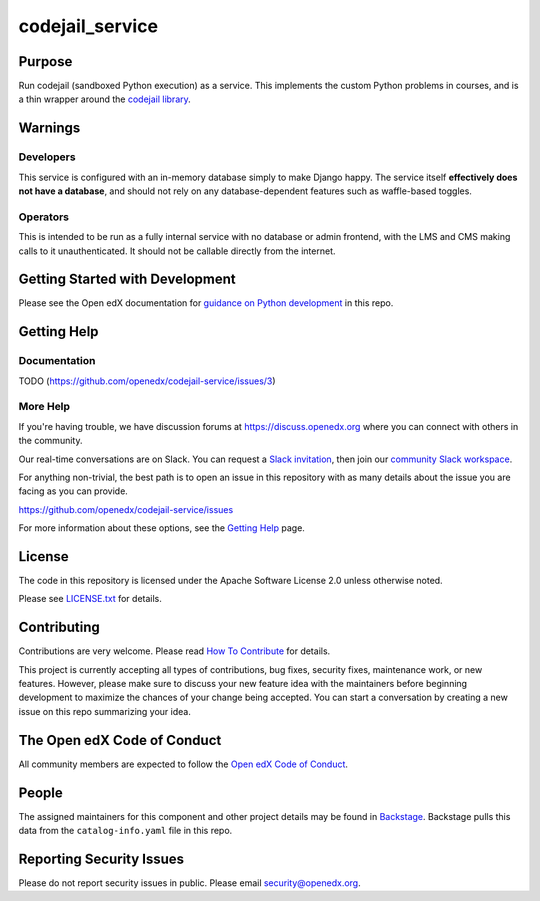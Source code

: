 codejail_service
################

|ci-badge| |codecov-badge| |doc-badge| |pyversions-badge|
|license-badge| |status-badge|

Purpose
*******

Run codejail (sandboxed Python execution) as a service. This implements the custom Python problems in courses, and is a thin wrapper around the `codejail library <https://github.com/openedx/codejail>`_.

Warnings
********

Developers
==========

This service is configured with an in-memory database simply to make Django happy. The service itself **effectively does not have a database**, and should not rely on any database-dependent features such as waffle-based toggles.

Operators
=========

This is intended to be run as a fully internal service with no database or admin frontend, with the LMS and CMS making calls to it unauthenticated. It should not be callable directly from the internet.

Getting Started with Development
********************************

Please see the Open edX documentation for `guidance on Python development`_ in this repo.

.. _guidance on Python development: https://docs.openedx.org/en/latest/developers/how-tos/get-ready-for-python-dev.html

Getting Help
************

Documentation
=============

TODO (`<https://github.com/openedx/codejail-service/issues/3>`__)

More Help
=========

If you're having trouble, we have discussion forums at
https://discuss.openedx.org where you can connect with others in the
community.

Our real-time conversations are on Slack. You can request a `Slack
invitation`_, then join our `community Slack workspace`_.

For anything non-trivial, the best path is to open an issue in this
repository with as many details about the issue you are facing as you
can provide.

https://github.com/openedx/codejail-service/issues

For more information about these options, see the `Getting Help <https://openedx.org/getting-help>`__ page.

.. _Slack invitation: https://openedx.org/slack
.. _community Slack workspace: https://openedx.slack.com/

License
*******

The code in this repository is licensed under the Apache Software License 2.0 unless
otherwise noted.

Please see `LICENSE.txt <LICENSE.txt>`_ for details.

Contributing
************

Contributions are very welcome.
Please read `How To Contribute <https://openedx.org/r/how-to-contribute>`_ for details.

This project is currently accepting all types of contributions, bug fixes,
security fixes, maintenance work, or new features.  However, please make sure
to discuss your new feature idea with the maintainers before beginning development
to maximize the chances of your change being accepted.
You can start a conversation by creating a new issue on this repo summarizing
your idea.

The Open edX Code of Conduct
****************************

All community members are expected to follow the `Open edX Code of Conduct`_.

.. _Open edX Code of Conduct: https://openedx.org/code-of-conduct/

People
******

The assigned maintainers for this component and other project details may be
found in `Backstage`_. Backstage pulls this data from the ``catalog-info.yaml``
file in this repo.

.. _Backstage: https://backstage.openedx.org/catalog/default/component/codejail-service

Reporting Security Issues
*************************

Please do not report security issues in public. Please email security@openedx.org.

.. |ci-badge| image:: https://github.com/openedx/codejail-service/workflows/Python%20CI/badge.svg?branch=main
    :target: https://github.com/openedx/codejail-service/actions
    :alt: CI

.. |codecov-badge| image:: https://codecov.io/github/openedx/codejail-service/coverage.svg?branch=main
    :target: https://codecov.io/github/openedx/codejail-service?branch=main
    :alt: Codecov

.. |doc-badge| image:: https://readthedocs.org/projects/codejail-service/badge/?version=latest
    :target: https://docs.openedx.org/projects/codejail-service
    :alt: Documentation

.. |pyversions-badge| image:: https://img.shields.io/pypi/pyversions/codejail-service.svg
    :target: https://pypi.python.org/pypi/codejail-service/
    :alt: Supported Python versions

.. |license-badge| image:: https://img.shields.io/github/license/openedx/codejail-service.svg
    :target: https://github.com/openedx/codejail-service/blob/main/LICENSE.txt
    :alt: License

.. |status-badge| image:: https://img.shields.io/badge/Status-Experimental-yellow
